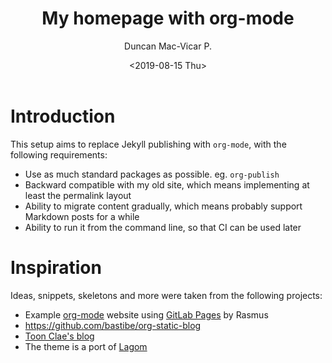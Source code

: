 #+title: My homepage with org-mode
#+author: Duncan Mac-Vicar P.
#+date: <2019-08-15 Thu>

* Introduction

This setup aims to replace Jekyll publishing with =org-mode=, with the following requirements:

- Use as much standard packages as possible. eg. =org-publish=
- Backward compatible with my old site, which means implementing at least the permalink layout
- Ability to migrate content gradually, which means probably support Markdown posts for a while
- Ability to run it from the command line, so that CI can be used later

* Inspiration

Ideas, snippets, skeletons and more were taken from the following projects:

- Example [[http://orgmode.org][org-mode]] website using [[http://pages.gitlab.io/][GitLab Pages]] by Rasmus
- https://github.com/bastibe/org-static-blog
- [[https://gitlab.com/to1ne/blog][Toon Clae's blog]]
- The theme is a port of [[https://github.com/swanson/lagom][Lagom]]

